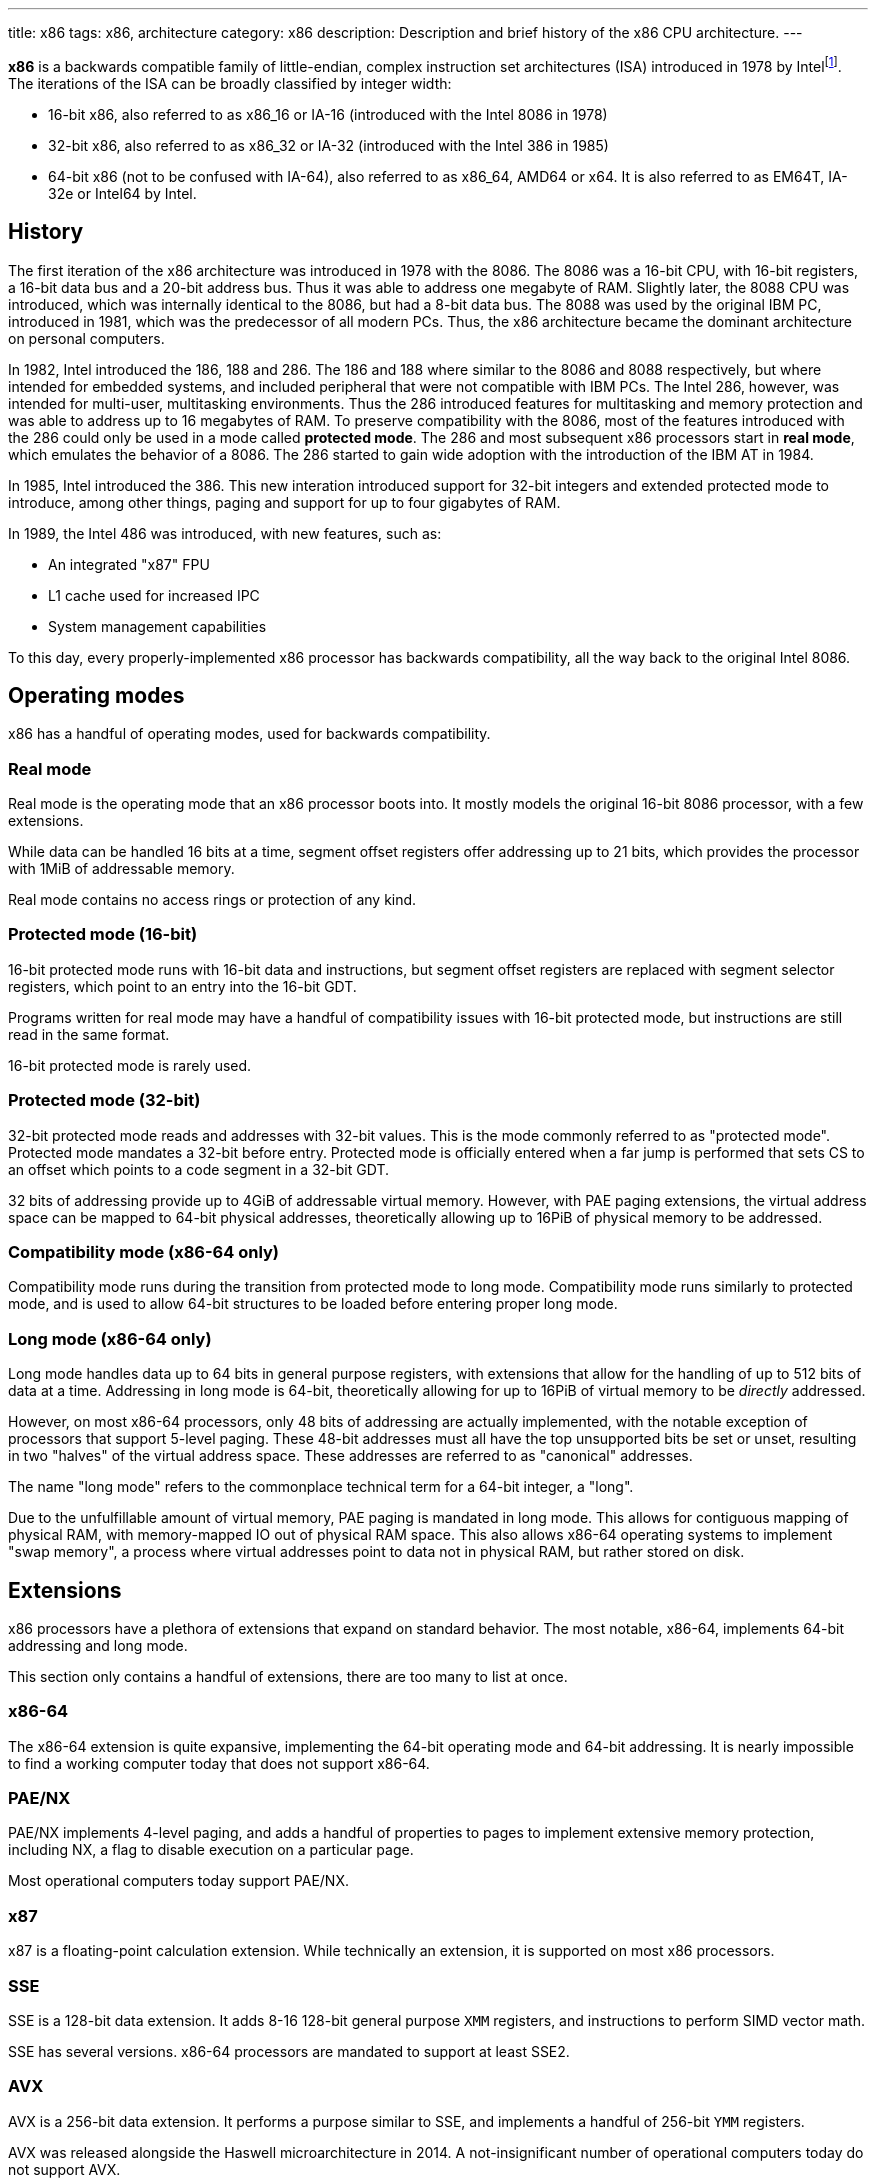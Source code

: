 ---
title: x86
tags: x86, architecture
category: x86
description: Description and brief history of the x86 CPU architecture.
---

*x86* is a backwards compatible family of little-endian, complex instruction
set architectures (ISA) introduced in 1978 by
Intelfootnote:[https://www.intel.com/content/www/us/en/developer/articles/technical/intel-sdm.html].
The iterations of the ISA can be broadly classified by integer width:

* 16-bit x86, also referred to as x86_16 or IA-16 (introduced with the Intel
8086 in 1978)

* 32-bit x86, also referred to as x86_32 or IA-32 (introduced with the Intel
386 in 1985)

* 64-bit x86 (not to be confused with IA-64), also referred to as x86_64, AMD64
or x64.
It is also referred to as EM64T, IA-32e or Intel64 by Intel.

== History
The first iteration of the x86 architecture was introduced in 1978 with the
8086.
The 8086 was a 16-bit CPU, with 16-bit registers, a 16-bit data bus and a
20-bit address bus.
Thus it was able to address one megabyte of RAM.
Slightly later, the 8088 CPU was introduced, which was internally identical to
the 8086, but had a 8-bit data bus.
The 8088 was used by the original IBM PC, introduced in 1981, which was the
predecessor of all modern PCs.
Thus, the x86 architecture became the dominant architecture on personal
computers.

In 1982, Intel introduced the 186, 188 and 286.
The 186 and 188 where similar to the 8086 and 8088 respectively, but where
intended for embedded systems, and included peripheral that were not compatible
with IBM PCs.
The Intel 286, however, was intended for multi-user, multitasking environments.
Thus the 286 introduced features for multitasking and memory protection and was
able to address up to 16 megabytes of RAM.
To preserve compatibility with the 8086, most of the features introduced with
the 286 could only be used in a mode called *protected mode*.
The 286 and most subsequent x86 processors start in *real mode*, which emulates
the behavior of a 8086.
The 286 started to gain wide adoption with the introduction of the IBM AT in
1984.

In 1985, Intel introduced the 386.
This new interation introduced support for 32-bit integers and extended
protected mode to introduce, among other things, paging and support for up to
four gigabytes of RAM.

In 1989, the Intel 486 was introduced, with new features, such as:

- An integrated "x87" FPU

- L1 cache used for increased IPC

- System management capabilities

To this day, every properly-implemented x86 processor has backwards
compatibility, all the way back to the original Intel 8086.

== Operating modes

x86 has a handful of operating modes, used for backwards compatibility.

=== Real mode
Real mode is the operating mode that an x86 processor boots into. It mostly
models the original 16-bit 8086 processor, with a few extensions.

While data can be handled 16 bits at a time, segment offset registers offer
addressing up to 21 bits, which provides the processor with 1MiB of addressable
memory.

Real mode contains no access rings or protection of any kind.

=== Protected mode (16-bit)
16-bit protected mode runs with 16-bit data and instructions, but segment
offset registers are replaced with segment selector registers, which point to
an entry into the 16-bit GDT.

Programs written for real mode may have a handful of compatibility issues with
16-bit protected mode, but instructions are still read in the same format.

16-bit protected mode is rarely used.

=== Protected mode (32-bit)
32-bit protected mode reads and addresses with 32-bit values. This is the mode
commonly referred to as "protected mode".
Protected mode mandates a 32-bit before entry.
Protected mode is officially entered when a far jump is performed that sets CS
to an offset which points to a code segment in a 32-bit GDT.

32 bits of addressing provide up to 4GiB of addressable virtual memory.
However, with PAE paging extensions, the virtual address space can be mapped to
64-bit physical addresses, theoretically allowing up to 16PiB of physical
memory to be addressed.

=== Compatibility mode (x86-64 only)
Compatibility mode runs during the transition from protected mode to long mode.
Compatibility mode runs similarly to protected mode, and is used to allow
64-bit structures to be loaded before entering proper long mode.

=== Long mode (x86-64 only)
Long mode handles data up to 64 bits in general purpose registers, with
extensions that allow for the handling of up to 512 bits of data at a time.
Addressing in long mode is 64-bit, theoretically allowing for up to 16PiB of
virtual memory to be _directly_ addressed.

However, on most x86-64 processors, only 48 bits of addressing are actually
implemented, with the notable exception of processors that support 5-level
paging.
These 48-bit addresses must all have the top unsupported bits be set or unset,
resulting in two "halves" of the virtual address space. These addresses are
referred to as "canonical" addresses.

The name "long mode" refers to the commonplace technical term for a 64-bit
integer, a "long".

Due to the unfulfillable amount of virtual memory, PAE paging is mandated in
long mode.
This allows for contiguous mapping of physical RAM, with memory-mapped IO out
of physical RAM space.
This also allows x86-64 operating systems to implement "swap memory", a process
where virtual addresses point to data not in physical RAM, but rather stored on
disk.

== Extensions
x86 processors have a plethora of extensions that expand on standard behavior.
The most notable, x86-64, implements 64-bit addressing and long mode. 

This section only contains a handful of extensions, there are too many to list
at once.

=== x86-64
The x86-64 extension is quite expansive, implementing the 64-bit operating mode
and 64-bit addressing.
It is nearly impossible to find a working computer today that does not support
x86-64.

=== PAE/NX
PAE/NX implements 4-level paging, and adds a handful of properties to pages to
implement extensive memory protection, including NX, a flag to disable
execution on a particular page. 

Most operational computers today support PAE/NX.

=== x87
x87 is a floating-point calculation extension.
While technically an extension, it is supported on most x86 processors.

=== SSE
SSE is a 128-bit data extension.
It adds 8-16 128-bit general purpose `XMM` registers, and instructions to
perform SIMD vector math. 

SSE has several versions. x86-64 processors are mandated to support at least
SSE2.

=== AVX
AVX is a 256-bit data extension. It performs a purpose similar to SSE, and
implements a handful of 256-bit `YMM` registers.

AVX was released alongside the Haswell microarchitecture in 2014.
A not-insignificant number of operational computers today do not support AVX.

==== AVX-512
AVX-512 is not a single extension, but rather a family of extensions.
It is similar to AVX, but implements a handful of 512-bit `ZMM` registers.

AVX-512 is quite new, with consumer processors supporting AVX-512 being
released in 2018.footnote:[https://web.archive.org/web/20161023135525/http://www.legitreviews.com/intel-cannonlake-added-to-llvms-clang_179210]
It is yet to become widely supported.

== See Also
* https://en.wikipedia.org/wiki/X86[x86 on Wikipedia]
* https://www.amd.com/en/support/tech-docs/amd64-architecture-programmers-manual-volumes-1-5[AMD64 Architecture Programmers' Manuals]
* https://www.intel.com/content/www/us/en/developer/articles/technical/intel-sdm.html[Intel Software Developer Manuals]
